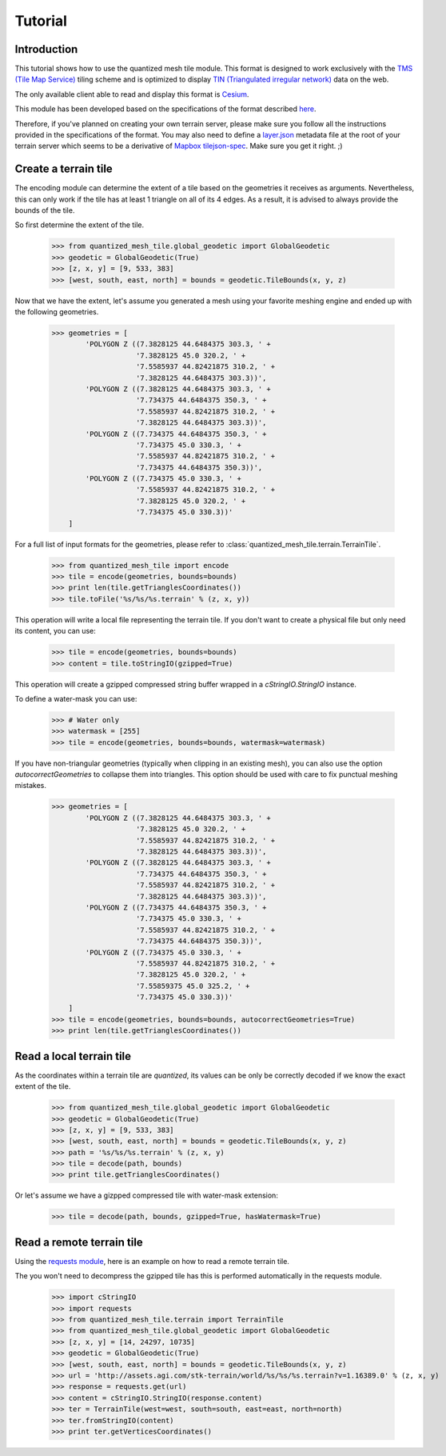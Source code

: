 .. _tutorial:

Tutorial
========

Introduction
------------

This tutorial shows how to use the quantized mesh tile module.
This format is designed to work exclusively with the `TMS (Tile Map Service)`_ tiling scheme
and is optimized to display `TIN (Triangulated irregular network)`_ data on the web.

.. _TMS (Tile Map Service):
    http://wiki.osgeo.org/wiki/Tile_Map_Service_Specification
.. _TIN (Triangulated irregular network):
    https://en.wikipedia.org/wiki/Triangulated_irregular_network

The only available client able to read and display this format is `Cesium`_.

.. _Cesium:
    http://cesiumjs.org/

This module has been developed based on the specifications of the format described `here`_.

.. _here:
    http://cesiumjs.org/data-and-assets/terrain/formats/quantized-mesh-1.0.html

Therefore, if you've planned on creating your own terrain server, please make sure you follow all the instructions
provided in the specifications of the format. You may also need to define a `layer.json`_ metadata file at the root of your
terrain server which seems to be a derivative of `Mapbox tilejson-spec`_. Make sure you get it right. ;)

.. _layer.json:
    https://assets.agi.com/stk-terrain/tilesets/world/tiles/layer.json
.. _Mapbox tilejson-spec:
    https://github.com/mapbox/tilejson-spec

Create a terrain tile
---------------------

The encoding module can determine the extent of a tile based on the geometries it receives as arguments.
Nevertheless, this can only work if the tile has at least 1 triangle on all of its 4 edges.
As a result, it is advised to always provide the bounds of the tile.

So first determine the extent of the tile.

  >>> from quantized_mesh_tile.global_geodetic import GlobalGeodetic
  >>> geodetic = GlobalGeodetic(True)
  >>> [z, x, y] = [9, 533, 383]
  >>> [west, south, east, north] = bounds = geodetic.TileBounds(x, y, z)

Now that we have the extent, let's assume you generated a mesh using your favorite meshing engine and ended up with
the following geometries.

  >>> geometries = [
          'POLYGON Z ((7.3828125 44.6484375 303.3, ' +
                      '7.3828125 45.0 320.2, ' +
                      '7.5585937 44.82421875 310.2, ' +
                      '7.3828125 44.6484375 303.3))',
          'POLYGON Z ((7.3828125 44.6484375 303.3, ' +
                      '7.734375 44.6484375 350.3, ' +
                      '7.5585937 44.82421875 310.2, ' +
                      '7.3828125 44.6484375 303.3))',
          'POLYGON Z ((7.734375 44.6484375 350.3, ' +
                      '7.734375 45.0 330.3, ' +
                      '7.5585937 44.82421875 310.2, ' +
                      '7.734375 44.6484375 350.3))',
          'POLYGON Z ((7.734375 45.0 330.3, ' +
                      '7.5585937 44.82421875 310.2, ' +
                      '7.3828125 45.0 320.2, ' +
                      '7.734375 45.0 330.3))'
      ]

For a full list of input formats for the geometries, please refer to :class:`quantized_mesh_tile.terrain.TerrainTile`.

  >>> from quantized_mesh_tile import encode
  >>> tile = encode(geometries, bounds=bounds)
  >>> print len(tile.getTrianglesCoordinates())
  >>> tile.toFile('%s/%s/%s.terrain' % (z, x, y))

This operation will write a local file representing the terrain tile.
If you don't want to create a physical file but only need its content, you can use:

  >>> tile = encode(geometries, bounds=bounds)
  >>> content = tile.toStringIO(gzipped=True)

This operation will create a gzipped compressed string buffer wrapped in a `cStringIO.StringIO` instance.

To define a water-mask you can use:

  >>> # Water only
  >>> watermask = [255]
  >>> tile = encode(geometries, bounds=bounds, watermask=watermask)

If you have non-triangular geometries (typically when clipping in an existing mesh),
you can also use the option `autocorrectGeometries` to collapse them into triangles.
This option should be used with care to fix punctual meshing mistakes.

  >>> geometries = [
          'POLYGON Z ((7.3828125 44.6484375 303.3, ' +
                      '7.3828125 45.0 320.2, ' +
                      '7.5585937 44.82421875 310.2, ' +
                      '7.3828125 44.6484375 303.3))',
          'POLYGON Z ((7.3828125 44.6484375 303.3, ' +
                      '7.734375 44.6484375 350.3, ' +
                      '7.5585937 44.82421875 310.2, ' +
                      '7.3828125 44.6484375 303.3))',
          'POLYGON Z ((7.734375 44.6484375 350.3, ' +
                      '7.734375 45.0 330.3, ' +
                      '7.5585937 44.82421875 310.2, ' +
                      '7.734375 44.6484375 350.3))',
          'POLYGON Z ((7.734375 45.0 330.3, ' +
                      '7.5585937 44.82421875 310.2, ' +
                      '7.3828125 45.0 320.2, ' +
                      '7.55859375 45.0 325.2, ' +
                      '7.734375 45.0 330.3))'
      ]
  >>> tile = encode(geometries, bounds=bounds, autocorrectGeometries=True)
  >>> print len(tile.getTrianglesCoordinates())


Read a local terrain tile
-------------------------

As the coordinates within a terrain tile are `quantized`, its values can be only be correctly decoded if we know the exact
extent of the tile.

  >>> from quantized_mesh_tile.global_geodetic import GlobalGeodetic
  >>> geodetic = GlobalGeodetic(True)
  >>> [z, x, y] = [9, 533, 383]
  >>> [west, south, east, north] = bounds = geodetic.TileBounds(x, y, z)
  >>> path = '%s/%s/%s.terrain' % (z, x, y)
  >>> tile = decode(path, bounds)
  >>> print tile.getTrianglesCoordinates()

Or let's assume we have a gizpped compressed tile with water-mask extension:

  >>> tile = decode(path, bounds, gzipped=True, hasWatermask=True)

Read a remote terrain tile
--------------------------

Using the `requests module`_, here is an example on how to read a remote terrain tile.

.. _requests module:
    http://docs.python-requests.org/en/master/

The you won't need to decompress the gzipped tile has this is performed automatically
in the requests module.

  >>> import cStringIO
  >>> import requests
  >>> from quantized_mesh_tile.terrain import TerrainTile
  >>> from quantized_mesh_tile.global_geodetic import GlobalGeodetic
  >>> [z, x, y] = [14, 24297, 10735]
  >>> geodetic = GlobalGeodetic(True)
  >>> [west, south, east, north] = bounds = geodetic.TileBounds(x, y, z)
  >>> url = 'http://assets.agi.com/stk-terrain/world/%s/%s/%s.terrain?v=1.16389.0' % (z, x, y)
  >>> response = requests.get(url)
  >>> content = cStringIO.StringIO(response.content)
  >>> ter = TerrainTile(west=west, south=south, east=east, north=north)
  >>> ter.fromStringIO(content)
  >>> print ter.getVerticesCoordinates()
